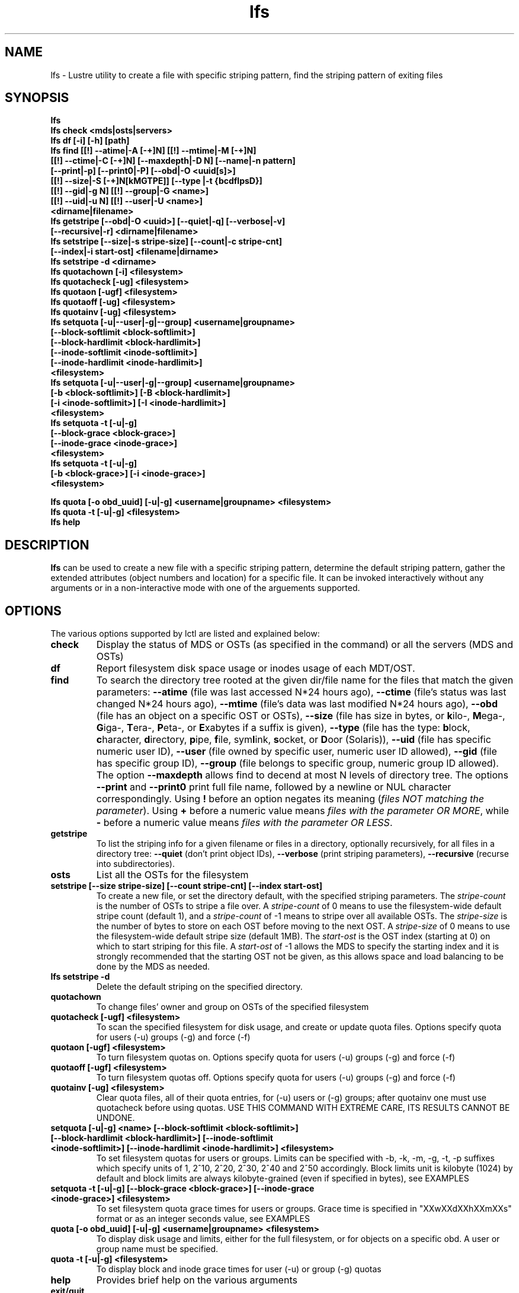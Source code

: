 .TH lfs 1 "2008 Mar 15" Lustre "user utilities"
.SH NAME
lfs \- Lustre utility to create a file with specific striping pattern, find the striping pattern of exiting files
.SH SYNOPSIS
.br
.B lfs
.br
.B lfs check <mds|osts|servers>
.br
.B lfs df [-i] [-h] [path]
.br
.B lfs find [[!] --atime|-A [-+]N] [[!] --mtime|-M [-+]N]
        \fB[[!] --ctime|-C [-+]N] [--maxdepth|-D N] [--name|-n pattern]
        \fB[--print|-p] \fB[--print0|-P] [--obd|-O <uuid[s]>]
        \fB[[!] --size|-S [-+]N[kMGTPE]] [--type |-t {bcdflpsD}]
        \fB[[!] --gid|-g N] [[!] --group|-G <name>]
        \fB[[!] --uid|-u N] [[!] --user|-U <name>]
        \fB<dirname|filename>\fR
.br
.B lfs getstripe [--obd|-O <uuid>] [--quiet|-q] [--verbose|-v] 
              \fB[--recursive|-r] <dirname|filename>\fR
.br
.B lfs setstripe [--size|-s stripe-size] [--count|-c stripe-cnt]
              \fB[--index|-i start-ost] <filename|dirname>\fR
.br
.B lfs setstripe -d <dirname>
.br
.B lfs quotachown [-i] <filesystem>
.br
.B lfs quotacheck [-ug] <filesystem>
.br
.B lfs quotaon [-ugf] <filesystem>
.br
.B lfs quotaoff [-ug] <filesystem>
.br
.B lfs quotainv [-ug] <filesystem>
.br
.B lfs setquota [-u|--user|-g|--group] <username|groupname>
             \fB[--block-softlimit <block-softlimit>]
             \fB[--block-hardlimit <block-hardlimit>]
             \fB[--inode-softlimit <inode-softlimit>]
             \fB[--inode-hardlimit <inode-hardlimit>]
             \fB<filesystem>\fR
.br
.B lfs setquota [-u|--user|-g|--group] <username|groupname>
             \fB[-b <block-softlimit>] [-B <block-hardlimit>]
             \fB[-i <inode-softlimit>] [-I <inode-hardlimit>]
             \fB<filesystem>\fR
.br
.B lfs setquota -t [-u|-g]
             \fB[--block-grace <block-grace>]
             \fB[--inode-grace <inode-grace>]
             \fB<filesystem>\fR
.br
.B lfs setquota -t [-u|-g]
             \fB[-b <block-grace>] [-i <inode-grace>]
             \fB<filesystem>\fR
.br

.B lfs quota [-o obd_uuid] [-u|-g] <username|groupname> <filesystem>
.br
.B lfs quota -t [-u|-g] <filesystem>
.br
.B lfs help
.SH DESCRIPTION
.B lfs
can be used to create a new file with a specific striping pattern, determine the default striping pattern, gather the extended attributes (object numbers and location) for a specific file. It can be invoked interactively without any arguments or in a non-interactive mode with one of the arguements supported. 
.SH OPTIONS
The various options supported by lctl are listed and explained below:
.TP
.B check 
Display the status of MDS or OSTs (as specified in the command) or all the servers (MDS and OSTs)
.TP
.B df
Report filesystem disk space usage or inodes usage of each MDT/OST.
.TP
.B find 
To search the directory tree rooted at the given dir/file name for the files that match the given parameters: \fB--atime\fR (file was last accessed N*24 hours ago), \fB--ctime\fR (file's status was last changed N*24 hours ago), \fB--mtime\fR (file's data was last modified N*24 hours ago), \fB--obd\fR (file has an object on a specific OST or OSTs), \fB--size\fR (file has size in bytes, or \fBk\fRilo-, \fBM\fRega-, \fBG\fRiga-, \fBT\fRera-, \fBP\fReta-, or \fBE\fRxabytes if a suffix is given), \fB--type\fR (file has the type: \fBb\fRlock, \fBc\fRharacter, \fBd\fRirectory, \fBp\fRipe, \fBf\fRile, sym\fBl\fRink, \fBs\fRocket, or \fBD\fRoor (Solaris)), \fB--uid\fR (file has specific numeric user ID), \fB--user\fR (file owned by specific user, numeric user ID allowed), \fB--gid\fR (file has specific group ID), \fB--group\fR (file belongs to specific group, numeric group ID allowed). The option \fB--maxdepth\fR allows find to decend at most N levels of directory tree. The options \fB--print\fR and \fB--print0\fR print full file name, followed by a newline or NUL character correspondingly.  Using \fB!\fR before an option negates its meaning (\fIfiles NOT matching the parameter\fR).  Using \fB+\fR before a numeric value means \fIfiles with the parameter OR MORE\fR, while \fB-\fR before a numeric value means \fIfiles with the parameter OR LESS\fR.
.TP
.B getstripe
To list the striping info for a given filename or files in a directory, optionally recursively, for all files in a directory tree: \fB--quiet\fR (don't print object IDs), \fB--verbose\fR (print striping parameters), \fB--recursive\fR (recurse into subdirectories).
.TP
.B osts 
List all the OSTs for the filesystem
.TP
.B setstripe [--size stripe-size] [--count stripe-cnt] [--index start-ost]
To create a new file, or set the directory default, with the specified striping parameters.  The
.I stripe-count
is the number of OSTs to stripe a file over. A
.I stripe-count
of 0 means to use the filesystem-wide default stripe count (default 1), and a
.I stripe-count
of -1 means to stripe over all available OSTs.  The
.I stripe-size
is the number of bytes to store on each OST before moving to the next OST.  A
.I stripe-size
of 0 means to use the filesystem-wide default stripe size (default 1MB).  The
.I start-ost
is the OST index (starting at 0) on which to start striping for this file.  A
.I start-ost
of -1 allows the MDS to specify the starting index and it is strongly
recommended that the starting OST not be given, as this allows space and
load balancing to be done by the MDS as needed.
.TP
.B lfs setstripe -d
Delete the default striping on the specified directory.
.TP
.B quotachown
To change files' owner and group on OSTs of the specified filesystem
.TP
.B quotacheck [-ugf] <filesystem>
To scan the specified filesystem for disk usage, and create or update quota files. Options specify quota for users (-u) groups (-g) and force (-f)
.TP
.B quotaon [-ugf] <filesystem>
To turn filesystem quotas on. Options specify quota for users (-u) groups (-g) and force (-f)
.TP
.B quotaoff [-ugf] <filesystem>
To turn filesystem quotas off.  Options specify quota for users (-u) groups (-g) and force (-f)
.TP
.B quotainv [-ug] <filesystem>
Clear quota files, all of their quota entries, for (-u) users or (-g) groups; after quotainv one must use quotacheck before using quotas. USE THIS COMMAND WITH EXTREME CARE, ITS RESULTS CANNOT BE UNDONE.
.TP
.B setquota  [-u|-g] <name> [--block-softlimit <block-softlimit>] [--block-hardlimit <block-hardlimit>] [--inode-softlimit <inode-softlimit>] [--inode-hardlimit <inode-hardlimit>] <filesystem>
To set filesystem quotas for users or groups. Limits can be specified with -b, -k, -m, -g, -t, -p suffixes which specify units of 1, 2^10, 2^20, 2^30, 2^40 and 2^50 accordingly. Block limits unit is kilobyte (1024) by default and block limits are always kilobyte-grained (even if specified in bytes), see EXAMPLES
.TP
.B setquota -t [-u|-g] [--block-grace <block-grace>] [--inode-grace <inode-grace>] <filesystem>
To set filesystem quota grace times for users or groups. Grace time is specified in "XXwXXdXXhXXmXXs" format or as an integer seconds value, see EXAMPLES
.TP
.B quota [-o obd_uuid] [-u|-g] <username|groupname> <filesystem>
To display disk usage and limits, either for the full filesystem, or for objects on a specific obd. A user or group name must be specified.
.TP
.B quota -t [-u|-g] <filesystem>
To display block and inode grace times for user (-u) or group (-g) quotas
.TP
.B help 
Provides brief help on the various arguments
.TP
.B exit/quit 
Quit the interactive lfs session
.SH EXAMPLES
.TP
.B $ lfs setstripe -s 128k -c 2 /mnt/lustre/file1
This creates a file striped on two OSTs with 128kB on each stripe.
.TP
.B $ lfs setstripe -d /mnt/lustre/dir
This deletes a default stripe pattern on dir. New files will use the default striping pattern created therein.
.TP
.B $ lfs getstripe -v /mnt/lustre/file1
Lists the detailed object allocation of a given file
.TP
.B $ lfs find /mnt/lustre
Efficiently lists all files in a given directory and its subdirectories
.TP
.B $ lfs find /mnt/lustre -mtime +30 -type f -print
Recursively list all regular files in given directory more than 30 days old
.TP
.B $ lfs find --obd OST2-UUID /mnt/lustre/
Recursively list all files in a given directory that have objects on OST2-UUID.
.tP
.B $ lfs check servers 
Check the status of all servers (MDT, OST)
.TP
.B $ lfs osts
List all the OSTs
.TP
.B $ lfs df -h 
Lists space usage per OST and MDT in human readable format.
.TP
.B $ lfs df -i 
Lists inode usage per OST and MDT
.TP
.B $ lfs quotachown -i /mnt/lustre
Change file owner and group
.TP
.B $ lfs quotacheck -ug /mnt/lustre
Quotacheck for user and group - will turn on quotas after making the check.
.TP
.B $ lfs quotaon -ug /mnt/lustre
Turn quotas of user and group on
.TP
.B $ lfs quotaoff -ug /mnt/lustre
Turn quotas of user and group off
.TP
.B $ lfs setquota -u bob --block-softlimit 2000000 --block-hardlimit 1000000 /mnt/lustre
Set quotas of user `bob': 1GB block quota hardlimit and 2 GB block quota softlimit
.TP
.B $ lfs setquota -t -u --block-grace 1000 --inode-grace 1w4d /mnt/lustre
Set grace times for user quotas: 1000 seconds for block quotas, 1 week and 4 days for inode quotas
.TP
.B $ lfs quota -u bob /mnt/lustre
List quotas of user `bob'
.TP
.B $ lfs quota -t -u /mnt/lustre
Show grace times for user quotas on /mnt/lustre
.SH BUGS
The \fBlfs find\fR command isn't as comprehensive as \fBfind\fR(1).
Report bugs using http://bugzilla.lustre.org.
.SH AUTHOR
The lfs command is part of the Lustre filesystem.  Contact info@clusterfs.com.
.SH SEE ALSO
.BR lctl (8),
.BR lustre (7)
